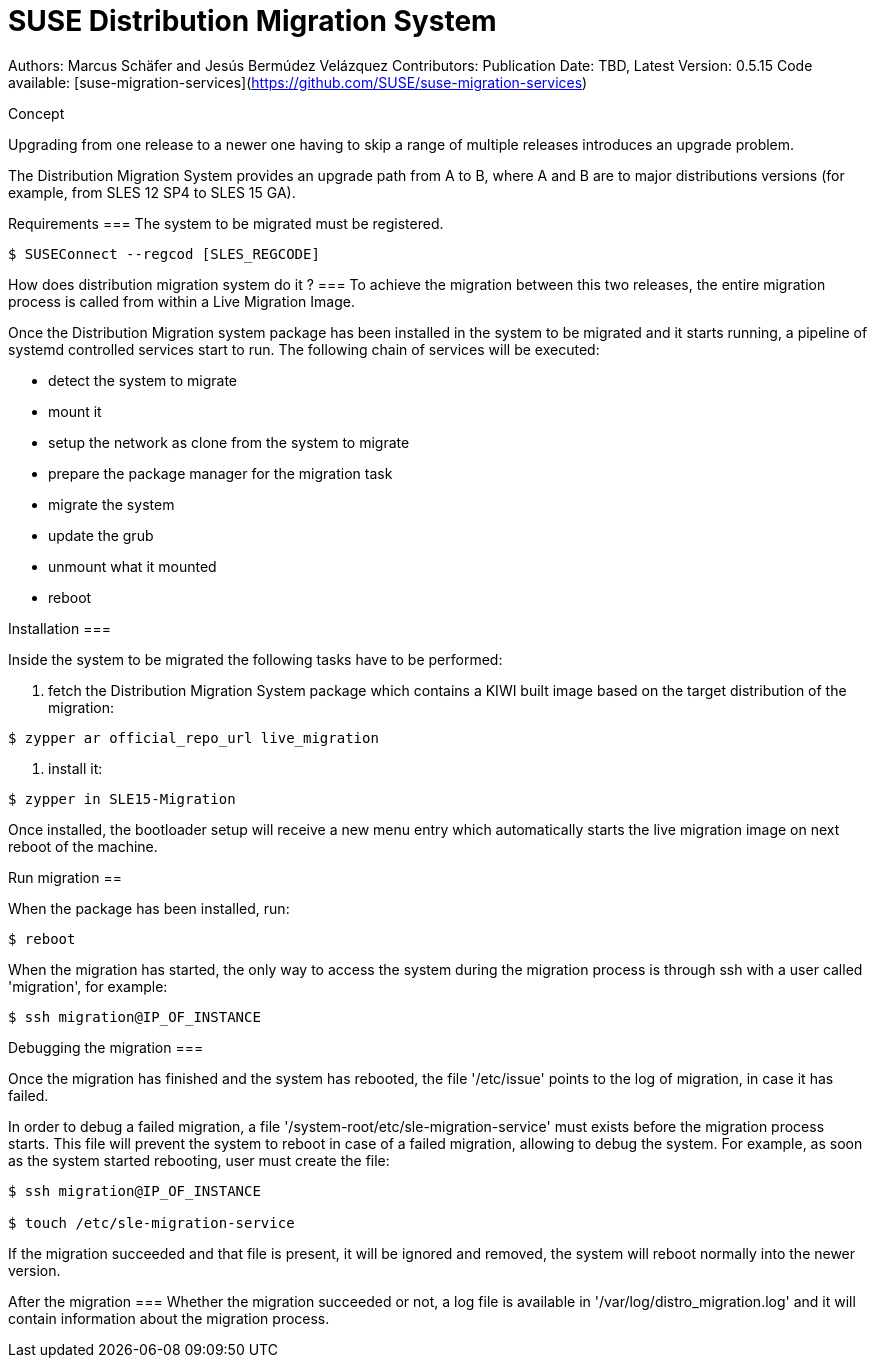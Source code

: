 # SUSE Distribution Migration System

Authors: Marcus Schäfer and Jesús Bermúdez Velázquez
Contributors:
Publication Date: TBD, Latest Version: 0.5.15
Code available: [suse-migration-services](https://github.com/SUSE/suse-migration-services)

Concept
=====

Upgrading from one release to a newer one having to skip a range of multiple
releases introduces an upgrade problem.

The Distribution Migration System provides an upgrade path from A to B,
where A and B are to major distributions versions (for example, from SLES 12 SP4 to SLES 15 GA).

Requirements
===
The system to be migrated must be registered.

```bash
$ SUSEConnect --regcod [SLES_REGCODE]
```

How does distribution migration system do it ?
===
To achieve the migration between this two releases, the entire migration process
is called from within a Live Migration Image.

Once the Distribution Migration system package has been installed in
the system to be migrated and it starts running, a pipeline of systemd
controlled services start to run. The following chain of services will be executed:

- detect the system to migrate
- mount it
- setup the network as clone from the system to migrate
- prepare the package manager for the migration task
- migrate the system
- update the grub
- unmount what it mounted
- reboot


Installation
===

Inside the system to be migrated the following tasks have to be performed:

1. fetch the Distribution Migration System package which contains a
KIWI built image based on the target distribution of the migration:

```
$ zypper ar official_repo_url live_migration
```

2. install it:

```
$ zypper in SLE15-Migration
```

Once installed, the bootloader setup will receive a new menu entry which
automatically starts the live migration image on next reboot of the machine.


Run migration
==

When the package has been installed, run:

```
$ reboot
```

When the migration has started, the only way to access the system during the
migration process is through ssh with a user called 'migration', for example:

```
$ ssh migration@IP_OF_INSTANCE
```


Debugging the migration
===

Once the migration has finished and the system has rebooted, the file
'/etc/issue' points to the log of migration, in case it has failed.

In order to debug a failed migration, a file '/system-root/etc/sle-migration-service'
must exists before the migration process starts. This file will prevent the
system to reboot in case of a failed migration, allowing to debug the system.
For example, as soon as the system started rebooting, user must create the file:

```
$ ssh migration@IP_OF_INSTANCE

$ touch /etc/sle-migration-service
```

If the migration succeeded and that file is present,
it will be ignored and removed, the system will reboot normally
into the newer version.


After the migration
===
Whether the migration succeeded or not, a log file is available in
'/var/log/distro_migration.log' and it will contain information
about the migration process.
